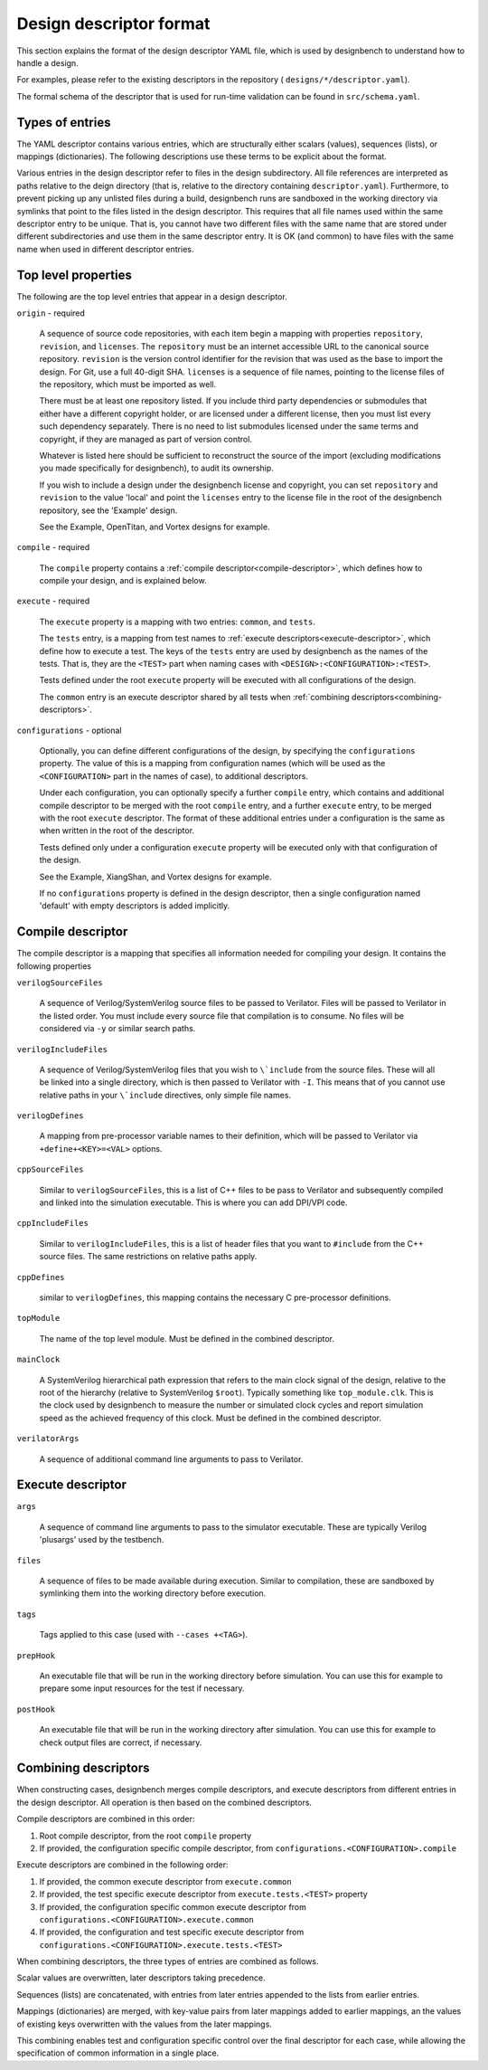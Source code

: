 .. _design-descriptor:

Design descriptor format
========================

This section explains the format of the design descriptor YAML file, which
is used by designbench to understand how to handle a design.

For examples, please refer to the existing descriptors in the repository (
``designs/*/descriptor.yaml``).

The formal schema of the descriptor that is used for run-time validation can
be found in ``src/schema.yaml``.

Types of entries
----------------

The YAML descriptor contains various entries, which are structurally either
scalars (values), sequences (lists), or mappings (dictionaries). The following
descriptions use these terms to be explicit about the format.

Various entries in the design descriptor refer to files in the design
subdirectory. All file references are interpreted as paths relative to the
deign directory (that is, relative to the directory containing
``descriptor.yaml``). Furthermore, to prevent picking up any unlisted files
during a build, designbench runs are sandboxed in the working directory via
symlinks that point to the files listed in the design descriptor. This requires
that all file names used within the same descriptor entry to be unique.
That is, you cannot have two different files with the same name that are
stored under different subdirectories and use them in the same descriptor
entry. It is OK (and common) to have files with the same name when used in
different descriptor entries.

Top level properties
--------------------

The following are the top level entries that appear in a design descriptor.

``origin`` - required

   A sequence of source code repositories, with each item begin a mapping with
   properties ``repository``, ``revision``, and ``licenses``. The
   ``repository`` must be an internet accessible URL to the canonical source
   repository.  ``revision`` is the version control identifier for the revision
   that was used as the base to import the design. For Git, use a full 40-digit
   SHA. ``licenses`` is a sequence of file names, pointing to the license files
   of the repository, which must be imported as well.

   There must be at least one repository listed. If you include third party
   dependencies or submodules that either have a different copyright holder, or
   are licensed under a different license, then you must list every such
   dependency separately. There is no need to list submodules licensed under
   the same terms and copyright, if they are managed as part of version
   control.

   Whatever is listed here should be sufficient to reconstruct the source of
   the import (excluding modifications you made specifically for designbench),
   to audit its ownership.

   If you wish to include a design under the designbench license and copyright,
   you can set ``repository`` and ``revision`` to the value 'local' and point
   the ``licenses`` entry to the license file in the root of the designbench
   repository, see the 'Example' design.

   See the Example, OpenTitan, and Vortex designs for example.

``compile`` - required

   The ``compile`` property contains a
   :ref:`compile descriptor<compile-descriptor>`, which defines how to compile
   your design, and is explained below.

``execute`` - required

   The ``execute`` property is a mapping with two entries: ``common``,
   and ``tests``.

   The ``tests`` entry, is a mapping from test names to
   :ref:`execute descriptors<execute-descriptor>`, which define how to execute
   a test. The keys of the ``tests`` entry are used by designbench as the names
   of the tests. That is, they are the ``<TEST>`` part when naming cases with
   ``<DESIGN>:<CONFIGURATION>:<TEST>``.

   Tests defined under the root ``execute`` property will be executed with all
   configurations of the design.

   The ``common`` entry is an execute descriptor shared by all tests when
   :ref:`combining descriptors<combining-descriptors>`.

``configurations`` - optional

   Optionally, you can define different configurations of the design, by
   specifying the ``configurations`` property. The value of this is a mapping
   from configuration names (which will be used as the ``<CONFIGURATION>`` part
   in the names of case), to additional descriptors.

   Under each configuration, you can optionally specify a further ``compile``
   entry, which contains and additional compile descriptor to be merged with
   the root ``compile`` entry, and a further ``execute`` entry, to be merged
   with the root ``execute`` descriptor. The format of these additional entries
   under a configuration is the same as when written in the root of the
   descriptor.

   Tests defined only under a configuration ``execute`` property will be
   executed only with that configuration of the design.

   See the Example, XiangShan, and Vortex designs for example.

   If no ``configurations`` property is defined in the design descriptor, then
   a single configuration named 'default' with empty descriptors is added
   implicitly.

.. _compile-descriptor:

Compile descriptor
------------------

The compile descriptor is a mapping that specifies all information needed for
compiling your design. It contains the following properties

``verilogSourceFiles``

   A sequence of Verilog/SystemVerilog source files to be passed to Verilator.
   Files will be passed to Verilator in the listed order. You must include
   every source file that compilation is to consume. No files will be
   considered via ``-y`` or similar search paths.

``verilogIncludeFiles``

   A sequence of Verilog/SystemVerilog files that you wish to ``\`include``
   from the source files. These will all be linked into a single directory,
   which is then passed to Verilator with ``-I``. This means that of you cannot
   use relative paths in your ``\`include`` directives, only simple file names.

``verilogDefines``

   A mapping from pre-processor variable names to their definition, which will
   be passed to Verilator via ``+define+<KEY>=<VAL>`` options.

``cppSourceFiles``

   Similar to ``verilogSourceFiles``, this is a list of C++ files to be pass to
   Verilator and subsequently compiled and linked into the simulation
   executable.  This is where you can add DPI/VPI code.

``cppIncludeFiles``

   Similar to ``verilogIncludeFiles``, this is a list of header files that you
   want to ``#include`` from the C++ source files. The same restrictions on
   relative paths apply.

``cppDefines``

   similar to ``verilogDefines``, this mapping contains the necessary C
   pre-processor definitions.

``topModule``

   The name of the top level module. Must be defined in the combined
   descriptor.

``mainClock``

   A SystemVerilog hierarchical path expression that refers to the main clock
   signal of the design, relative to the root of the hierarchy (relative to
   SystemVerilog ``$root``). Typically something like ``top_module.clk``. This
   is the clock used by designbench to measure the number or simulated clock
   cycles and report simulation speed as the achieved frequency of this clock.
   Must be defined in the combined descriptor.

``verilatorArgs``

   A sequence of additional command line arguments to pass to Verilator.

.. _execute-descriptor:

Execute descriptor
------------------

``args``

   A sequence of command line arguments to pass to the simulator executable.
   These are typically Verilog 'plusargs' used by the testbench.

``files``

   A sequence of files to be made available during execution. Similar to
   compilation, these are sandboxed by symlinking them into the working
   directory before execution.

``tags``

   Tags applied to this case (used with ``--cases +<TAG>``).

``prepHook``

   An executable file that will be run in the working directory before
   simulation.  You can use this for example to prepare some input resources
   for the test if necessary.

``postHook``

   An executable file that will be run in the working directory after
   simulation.  You can use this for example to check output files are correct,
   if necessary.

.. _combining-descriptors:

Combining descriptors
---------------------

When constructing cases, designbench merges compile descriptors, and execute
descriptors from different entries in the design descriptor. All operation is
then based on the combined descriptors.

Compile descriptors are combined in this order:

#. Root compile descriptor, from the root ``compile`` property
#. If provided, the configuration specific compile descriptor, from
   ``configurations.<CONFIGURATION>.compile``

Execute descriptors are combined in the following order:

#. If provided, the common execute descriptor from
   ``execute.common``
#. If provided, the test specific execute descriptor from
   ``execute.tests.<TEST>`` property
#. If provided, the configuration specific common execute descriptor from
   ``configurations.<CONFIGURATION>.execute.common``
#. If provided, the configuration and test specific execute descriptor from
   ``configurations.<CONFIGURATION>.execute.tests.<TEST>``

When combining descriptors, the three types of entries are combined as follows.

Scalar values are overwritten, later descriptors taking precedence.

Sequences (lists) are concatenated, with entries from later entries appended
to the lists from earlier entries.

Mappings (dictionaries) are merged, with key-value pairs from later mappings
added to earlier mappings, an the values of existing keys overwritten with
the values from the later mappings.

This combining enables test and configuration specific control over the final
descriptor for each case, while allowing the specification of common
information in a single place.
